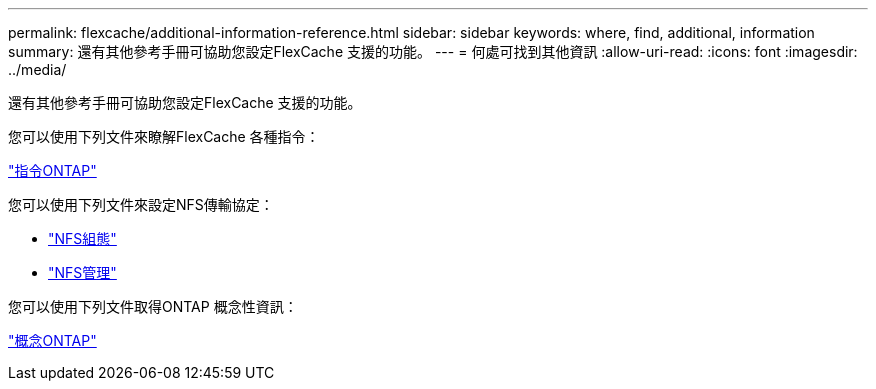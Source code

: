 ---
permalink: flexcache/additional-information-reference.html 
sidebar: sidebar 
keywords: where, find, additional, information 
summary: 還有其他參考手冊可協助您設定FlexCache 支援的功能。 
---
= 何處可找到其他資訊
:allow-uri-read: 
:icons: font
:imagesdir: ../media/


[role="lead"]
還有其他參考手冊可協助您設定FlexCache 支援的功能。

您可以使用下列文件來瞭解FlexCache 各種指令：

http://docs.netapp.com/ontap-9/topic/com.netapp.doc.dot-cm-cmpr/GUID-5CB10C70-AC11-41C0-8C16-B4D0DF916E9B.html["指令ONTAP"]

您可以使用下列文件來設定NFS傳輸協定：

* link:../nfs-config/index.html["NFS組態"]
* link:../nfs-admin/index.html["NFS管理"]


您可以使用下列文件取得ONTAP 概念性資訊：

link:../concepts/index.html["概念ONTAP"]
